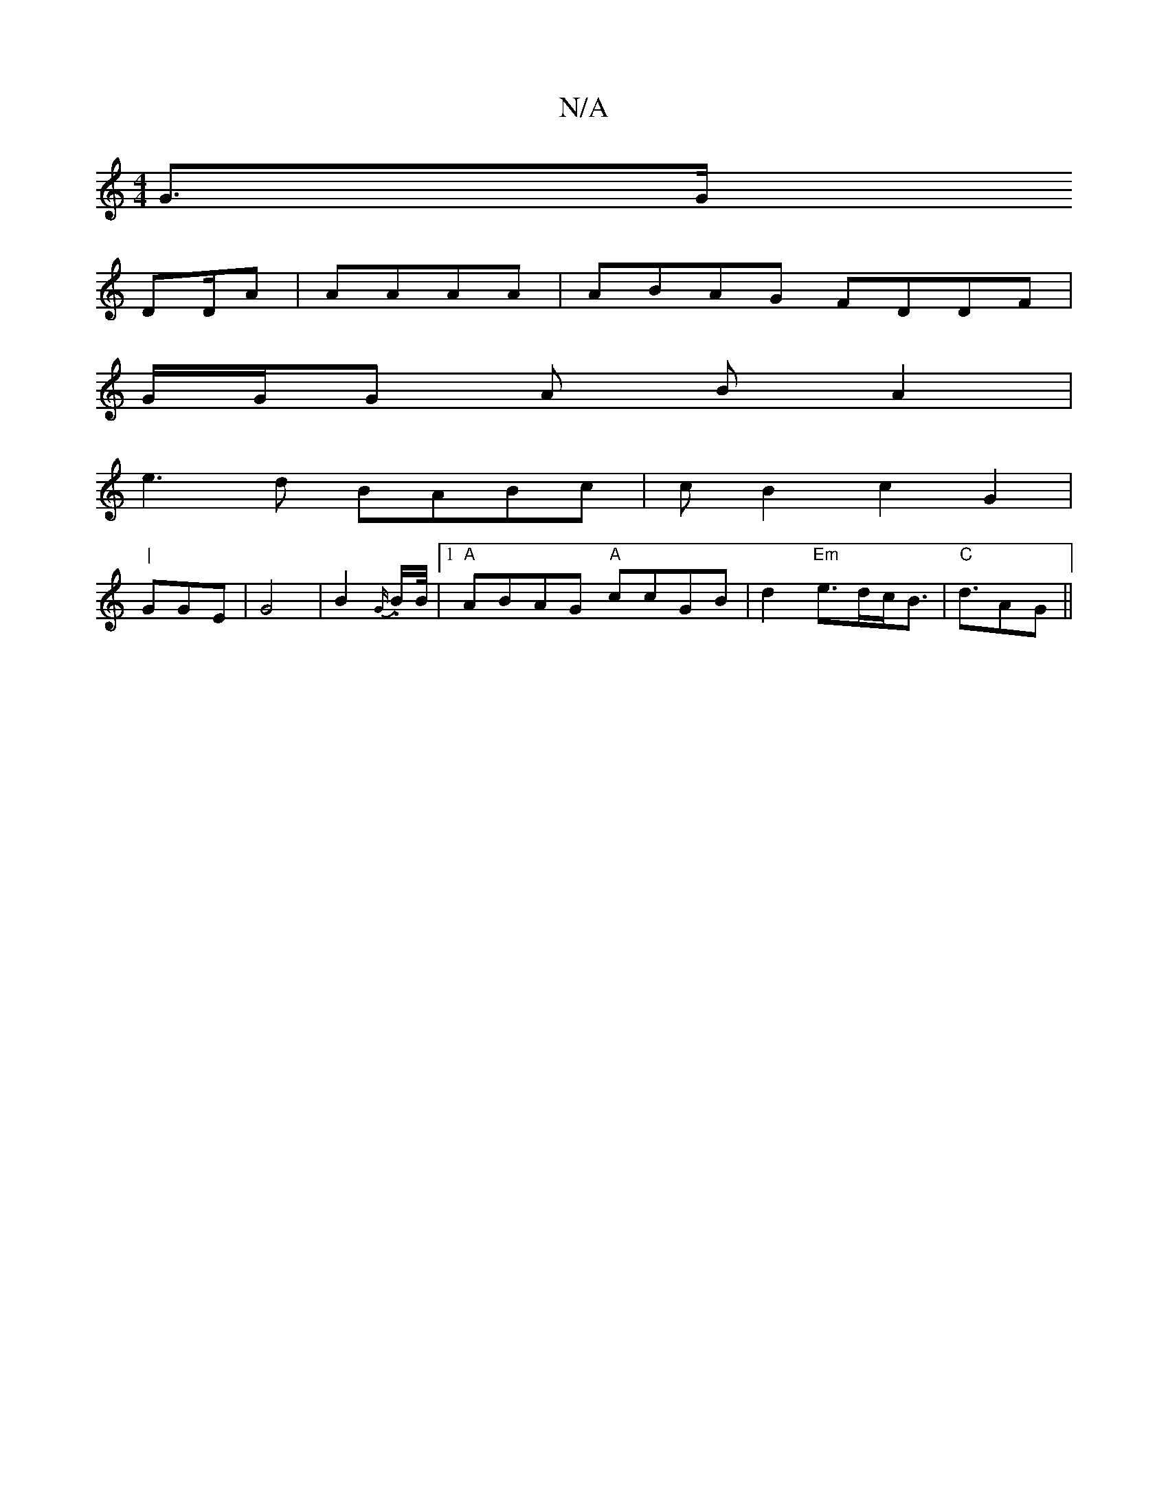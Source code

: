 X:1
T:N/A
M:4/4
R:N/A
K:Cmajor
,2 G3/2G/2
DD/AU|AAAA | ABAG FDDF |
G/G/G A B A2 |
e3 d BABc | cB2 c2 G2 |
"|"GGE-|G4 |B2 {G/}.B/2B/4 |[1 "A"ABAG "A"ccGB |d2 "Em" e>dc<B|"C"d3/2AG||

|:A |
f3 d2 |
"Am" fba|g3 bga|faf g3g | f3 a2 :|
